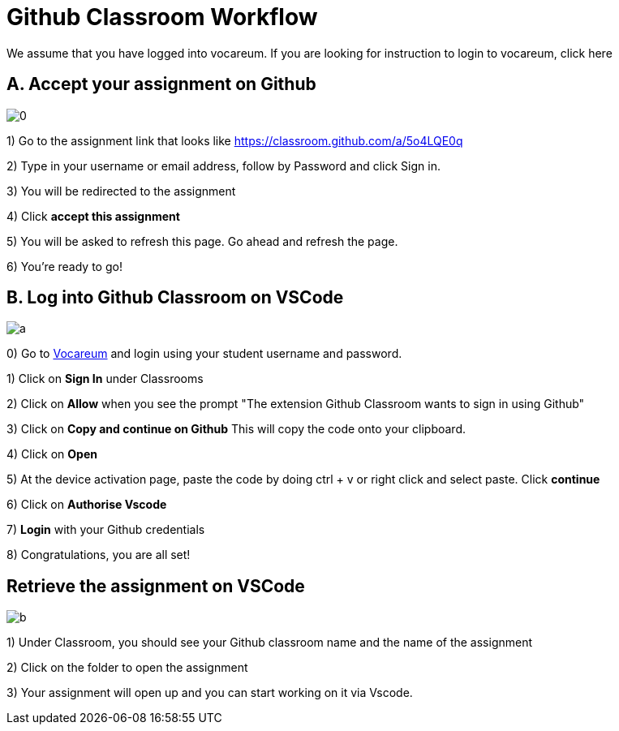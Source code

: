 = Github Classroom Workflow

We assume that you have logged into vocareum. If you are looking for instruction to login to vocareum, [line-through]#click here#

== A. Accept your assignment on Github 

image:0.gif[0]  

1) Go to the assignment link that looks like https://classroom.github.com/a/5o4LQE0q

2) Type in your username or email address, follow by Password and click Sign in. 

3) You will be redirected to the assignment 

4) Click *accept this assignment*

5) You will be asked to refresh this page. Go ahead and refresh the page. 

6) You're ready to go! 

== B. Log into Github Classroom on VSCode

image:a.gif[a]  

0) Go to https://labs.vocareum.com/main/main.php[Vocareum] and login using your student username and password.

1) Click on *Sign In* under Classrooms

2) Click on *Allow* when you see the prompt "The extension Github Classroom wants to sign in using Github"

3) Click on *Copy and continue on Github* This will copy the code onto your clipboard.

4) Click on *Open*

5) At the device activation page, paste the code by doing ctrl + v or right click and select paste. Click *continue*

6) Click on *Authorise Vscode*

7) *Login* with your Github credentials

8) Congratulations, you are all set!

== Retrieve the assignment on VSCode

image:b.gif[b]  

1) Under Classroom, you should see your Github classroom name and the name of the assignment 

2) Click on the folder to open the assignment

3) Your assignment will open up and you can start working on it via Vscode.

